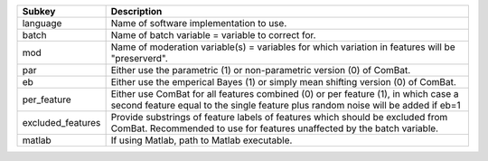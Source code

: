 ================= ======================================================================================================================================================================
Subkey            Description                                                                                                                                                           
================= ======================================================================================================================================================================
language          Name of software implementation to use.                                                                                                                               
batch             Name of batch variable = variable to correct for.                                                                                                                     
mod               Name of moderation variable(s) = variables for which variation in features will be "preserverd".                                                                      
par               Either use the parametric (1) or non-parametric version (0) of ComBat.                                                                                                
eb                Either use the emperical Bayes (1) or simply mean shifting version (0) of ComBat.                                                                                     
per_feature       Either use ComBat for all features combined (0) or per feature (1), in which case a second feature equal to the single feature plus random noise will be added if eb=1
excluded_features Provide substrings of feature labels of features which should be excluded from ComBat. Recommended to use for features unaffected by the batch variable.              
matlab            If using Matlab, path to Matlab executable.                                                                                                                           
================= ======================================================================================================================================================================